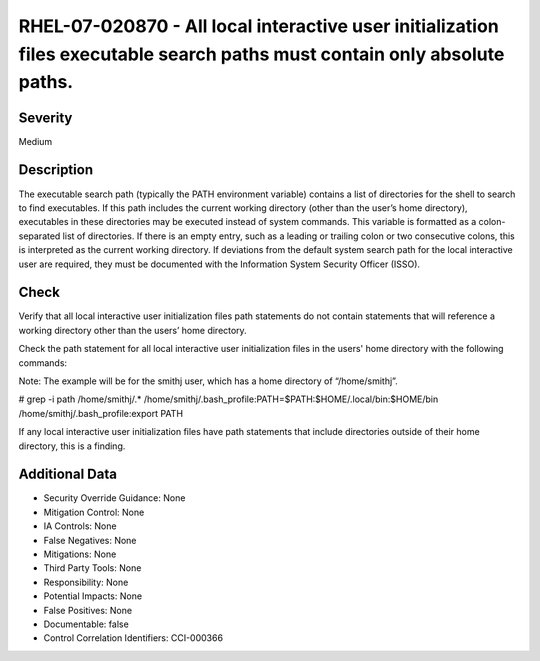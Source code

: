 
RHEL-07-020870 - All local interactive user initialization files executable search paths must contain only absolute paths.
--------------------------------------------------------------------------------------------------------------------------

Severity
~~~~~~~~

Medium

Description
~~~~~~~~~~~

The executable search path (typically the PATH environment variable) contains a list of directories for the shell to search to find executables. If this path includes the current working directory (other than the user’s home directory), executables in these directories may be executed instead of system commands. This variable is formatted as a colon-separated list of directories. If there is an empty entry, such as a leading or trailing colon or two consecutive colons, this is interpreted as the current working directory. If deviations from the default system search path for the local interactive user are required, they must be documented with the Information System Security Officer (ISSO).

Check
~~~~~

Verify that all local interactive user initialization files path statements do not contain statements that will reference a working directory other than the users’ home directory.

Check the path statement for all local interactive user initialization files in the users' home directory with the following commands:

Note: The example will be for the smithj user, which has a home directory of “/home/smithj”.

# grep -i path /home/smithj/.*
/home/smithj/.bash_profile:PATH=$PATH:$HOME/.local/bin:$HOME/bin
/home/smithj/.bash_profile:export PATH

If any local interactive user initialization files have path statements that include directories outside of their home directory, this is a finding.

Additional Data
~~~~~~~~~~~~~~~


* Security Override Guidance: None

* Mitigation Control: None

* IA Controls: None

* False Negatives: None

* Mitigations: None

* Third Party Tools: None

* Responsibility: None

* Potential Impacts: None

* False Positives: None

* Documentable: false

* Control Correlation Identifiers: CCI-000366